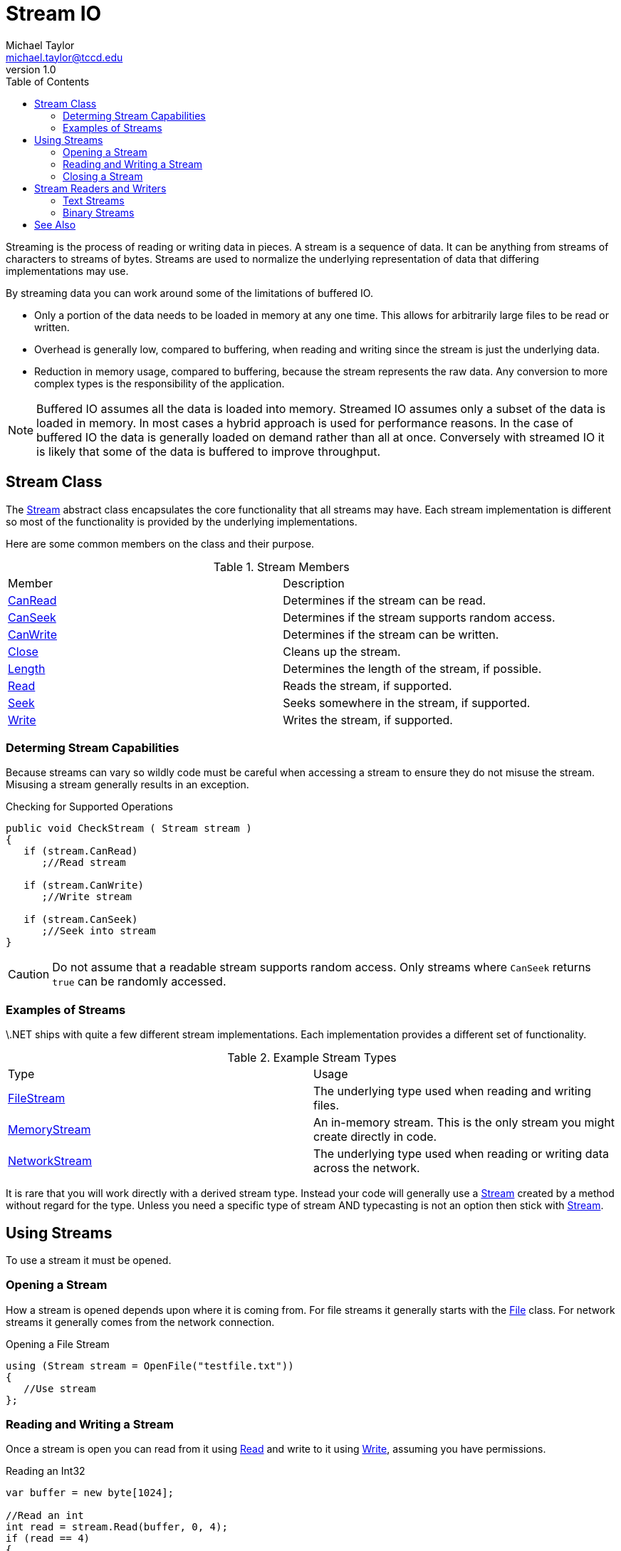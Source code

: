 = Stream IO
Michael Taylor <michael.taylor@tccd.edu>
v1.0
:toc:

Streaming is the process of reading or writing data in pieces.
A stream is a sequence of data.
It can be anything from streams of characters to streams of bytes.
Streams are used to normalize the underlying representation of data that differing implementations may use.

By streaming data you can work around some of the limitations of buffered IO.

- Only a portion of the data needs to be loaded in memory at any one time. This allows for arbitrarily large files to be read or written.
- Overhead is generally low, compared to buffering, when reading and writing since the stream is just the underlying data.
- Reduction in memory usage, compared to buffering, because the stream represents the raw data. Any conversion to more complex types is the responsibility of the application.

NOTE: Buffered IO assumes all the data is loaded into memory. Streamed IO assumes only a subset of the data is loaded in memory. In most cases a hybrid approach is used for performance reasons. In the case of buffered IO the data is generally loaded on demand rather than all at once. Conversely with streamed IO it is likely that some of the data is buffered to improve throughput.

== Stream Class

The https://docs.microsoft.com/en-us/dotnet/api/system.io.stream[Stream] abstract class encapsulates the core functionality that all streams may have.
Each stream implementation is different so most of the functionality is provided by the underlying implementations.

Here are some common members on the class and their purpose.

.Stream Members
|===
| Member | Description
| https://docs.microsoft.com/en-us/dotnet/api/system.io.stream.canread[CanRead] | Determines if the stream can be read.
| https://docs.microsoft.com/en-us/dotnet/api/system.io.stream.canseek[CanSeek] | Determines if the stream supports random access.
| https://docs.microsoft.com/en-us/dotnet/api/system.io.stream.canwrite[CanWrite] | Determines if the stream can be written. 
| https://docs.microsoft.com/en-us/dotnet/api/system.io.stream.close[Close] | Cleans up the stream.
| https://docs.microsoft.com/en-us/dotnet/api/system.io.stream.length[Length] | Determines the length of the stream, if possible.
| https://docs.microsoft.com/en-us/dotnet/api/system.io.stream.read[Read] | Reads the stream, if supported.
| https://docs.microsoft.com/en-us/dotnet/api/system.io.stream.seek[Seek] | Seeks somewhere in the stream, if supported.
| https://docs.microsoft.com/en-us/dotnet/api/system.io.stream.write[Write] | Writes the stream, if supported.
|===

=== Determing Stream Capabilities

Because streams can vary so wildly code must be careful when accessing a stream to ensure they do not misuse the stream. Misusing a stream generally results in an exception.

.Checking for Supported Operations
[source, csharp]
----
public void CheckStream ( Stream stream )
{
   if (stream.CanRead)      
      ;//Read stream

   if (stream.CanWrite)
      ;//Write stream

   if (stream.CanSeek)
      ;//Seek into stream
}
----

CAUTION: Do not assume that a readable stream supports random access. Only streams where `CanSeek` returns `true` can be randomly accessed.

=== Examples of Streams

\.NET ships with quite a few different stream implementations. Each implementation provides a different set of functionality. 

.Example Stream Types
|===
| Type | Usage
| https://docs.microsoft.com/en-us/dotnet/api/system.io.filestream[FileStream] | The underlying type used when reading and writing files.
| https://docs.microsoft.com/en-us/dotnet/api/system.io.memorystream[MemoryStream] | An in-memory stream. This is the only stream you might create directly in code.
| https://docs.microsoft.com/en-us/dotnet/api/system.net.sockets.networkstream[NetworkStream] | The underlying type used when reading or writing data across the network.
|===

It is rare that you will work directly with a derived stream type. Instead your code will generally use a https://docs.microsoft.com/en-us/dotnet/api/system.io.stream[Stream] created by a method without regard for the type. Unless you need a specific type of stream AND typecasting is not an option then stick with https://docs.microsoft.com/en-us/dotnet/api/system.io.stream[Stream].

== Using Streams

To use a stream it must be opened.

=== Opening a Stream

How a stream is opened depends upon where it is coming from.
For file streams it generally starts with the link:files.adoc[File] class.
For network streams it generally comes from the network connection.

.Opening a File Stream
[source,csharp]
----
using (Stream stream = OpenFile("testfile.txt"))
{
   //Use stream
};
----

=== Reading and Writing a Stream

Once a stream is open you can read from it using https://docs.microsoft.com/en-us/dotnet/api/system.io.stream.read[Read] and write to it using https://docs.microsoft.com/en-us/dotnet/api/system.io.stream.write[Write], assuming you have permissions.

.Reading an Int32
[source,csharp]
----
var buffer = new byte[1024];

//Read an int
int read = stream.Read(buffer, 0, 4);
if (read == 4)
{
   var value = BitConverter.ToInt32(buffer, 0);
};
----

When reading data you must ensure that all the data has been read before using it. 
https://docs.microsoft.com/en-us/dotnet/api/system.io.stream.read[Read] returns the number of bytes read.
Some streams, like https://docs.microsoft.com/en-us/dotnet/api/system.io.filestream[FileStream], will always read exactly how much data you request (unless you run out of file).
Other streams may not do this so you generally need to call https://docs.microsoft.com/en-us/dotnet/api/system.io.stream.read[Read] in a loop until you get to the end of the stream or read all the data.

.Reading a Stream Properly
[source,csharp]
----
public int ReadInt32 ( Stream stream )
{
   var buffer = new byte[4];
   var offset = 0;
   var remaining = buffer.Length;

   do
   {
      var read = stream.Read(buffer, offset, remaining);
      if (read == 0)
         throw new IOException("No more data");

      offset += read;
      remaining = buffer.Length - offset;         
   } while (remaining > 0);

   return BitConverter.ToInt32(buffer, 0);
}
----

=== Closing a Stream

A stream represents a shared resource.
It implements the link:interface-idisposable.adoc[IDisposable] interface and must be cleaned up.
Use the link:using-statement.adoc[using statement] to clean up the stream.

.Cleaning Up a  Stream
```csharp
using (var stream = File.OpenRead("file.txt"))
{
  //Work with stream
};
```

NOTE: When using readers and writers you only need to dispose of the reader/writer. It will automatically dispose the stream as well.

== Stream Readers and Writers

Streams are very low level.
It is generally difficult to work with them directly.
Instead prefer to use a stream reader or writer.

.Stream Reader and Writer Types
|===
| Type | Purpose
| https://docs.microsoft.com/en-us/dotnet/api/system.io.binaryreader[BinaryReader Class] | Reads binary data.
| https://docs.microsoft.com/en-us/dotnet/api/system.io.binarywriter[BinaryWriter Class] | Writes binary data.
| https://docs.microsoft.com/en-us/dotnet/api/system.io.streamreader[StreamReader Class] | Reads string data.
| https://docs.microsoft.com/en-us/dotnet/api/system.io.streamwriter[StreamWriter Class] | Writes string data. 
|===

Readers and writers provide helper methods over a stream to make it easier to read and write .NET types.
They handle the boilerplate code needed to properly read/write a stream with conversion to the underlying format needed.

.Using a Stream Reader
[source,csharp]
----
using (var reader = new StreamReader(stream))
{   
};
----

All readers and writers require a https://docs.microsoft.com/en-us/dotnet/api/system.io.stream[Stream] to work.
Since the lifetime of the https://docs.microsoft.com/en-us/dotnet/api/system.io.stream[Stream] must correspond to the lifetime of the reader/writer, the reader/writer takes ownership of it.
When the reader/writer is disposed the underlying stream will be disposed as well.
It is not necessary to wrap both object in a using, just the reader or writer.

=== Text Streams

The https://docs.microsoft.com/en-us/dotnet/api/system.io.streamreader[StreamReader] class is used to read text streams.
The https://docs.microsoft.com/en-us/dotnet/api/system.io.streamwriter[StreamWriter] class is used to write text streams.

The only real extension these types provide is the ability to read and write a line without having to convert the string to binary first.
To read or write a line use the https://docs.microsoft.com/en-us/dotnet/api/system.io.streamreader.readline[ReadLine] and https://docs.microsoft.com/en-us/dotnet/api/system.io.streamwriter.writeline[WriteLine] methods.

.Using StreamReader and StreamWriter
[source,csharp]
----
Product LoadProduct ( StreamReader reader )
{
   var record = reader.ReadLine();

   //Parse product
};

void SaveProduct ( StreamWriter writer, Product product )
{
   //Generate line
   var line = ToLine(product);

   writer.WriteLine(line);
}
----

Alternatively when reading a text stream the https://docs.microsoft.com/en-us/dotnet/api/system.io.streamreader.readtoend[ReadToEnd] method can read the remainder of the stream into a string.
When writing a text stream the https://docs.microsoft.com/en-us/dotnet/api/system.io.streamwriter.write[Write] method has an overload accepting just a string.

=== Binary Streams

Where readers and writers become more beneficial is when reading and writing binary streams.
Converting to and from byte arrays is inefficient and complex.
https://docs.microsoft.com/en-us/dotnet/api/system.io.binaryreader[BinaryReader] and 
https://docs.microsoft.com/en-us/dotnet/api/system.io.binarywriter[BinaryWriter] provide helper methods to convert to and from primitive types without the need for allocating buffers.

.Using BinaryReader and BinaryWriter
[source,csharp]
----
Product LoadProduct ( BinaryReader reader )
{
   //Note - ignoring error handling
   var product = new Product();

   //Id is Int32
   product.Id = reader.ReadInt32();

   //Name is length prefixed string
   product.Name = reader.ReadString();

   //Price is a decimal
   product.Price = reader.ReadDecimal();

   return product;
};

void SaveProduct ( BinaryWriter writer, Product product )
{
   //Id is Int32
   writer.Write(product.Id);

   //Name is length prefixed
   writer.Write(product.Name);

   //Price is decimal
   writer.Write(product.Price);
}
----

NOTE: For reading the reader already handles partial reads.

== See Also

link:readme.adoc[File IO] +
link:../statements/using-statement.adoc[Using Statement] +
https://docs.microsoft.com/en-us/dotnet/api/system.io.binaryreader[.NET BinaryReader Class] +
https://docs.microsoft.com/en-us/dotnet/api/system.io.binarywriter[.NET BinaryWriter Class] +
https://docs.microsoft.com/en-us/dotnet/api/system.io.stream[.NET Stream Class] +
https://docs.microsoft.com/en-us/dotnet/api/system.io.streamreader[.NET StreamReader Class] +
https://docs.microsoft.com/en-us/dotnet/api/system.io.streamwriter[.NET StreamWriter Class] +
